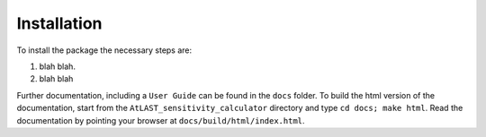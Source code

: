 Installation
============

To install the package the necessary steps are:

1. blah blah.

2. blah blah

Further documentation, including a ``User Guide`` can be found in the 
``docs`` folder. To build the html version of the documentation, start 
from the ``AtLAST_sensitivity_calculator`` directory and type ``cd docs; make html``.
Read the documentation by pointing your browser
at ``docs/build/html/index.html``.
